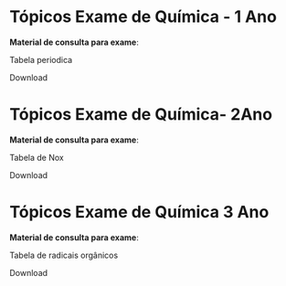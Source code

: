 
#+begin_comment

* Tópicos Exame de Química - 1 Ano

#+begin_export latex
\begin{tblr}{
 colspec = {rX}, colsep = 8mm, hlines = {2pt, white},
 row{odd} = {azure8}, row{even} = {gray8},
 row{1} = {6em,azure2,fg=white,font=\Large\bfseries\sffamily},
 row{2-Z} = {3em,font=\Large},
}
Conteúdo & Download Aula \\
Teoria Atômica & \qrcode{https://www.youtube.com/watch?v=U9hupeUww6Y}\\
Tabela Periódica & \qrcode {https://www.youtube.com/watch?v=ohxjIjRJHfQ&t=25s}\\
Ligações Química & \qrcode{https://www.youtube.com/watch?v=UjXlHX3EEi0}\\
{Balanceamento \\ reações químicas } & \qrcode{https://www.youtube.com/watch?v=UjXlHX3EEi0}\\
\end{tblr}
#+end_export



*Material de consulta para exame*:

Tabela periodica

Download

@@latex: \qrcode{https://mark.nl.tab.digital/s/4G8SGmPk8L256nc} @@



\newpage


* Tópicos Exame de Química- 2Ano 



#+begin_export latex
\begin{tblr}{
 colspec = {rX}, colsep = 8mm, hlines = {2pt, white},
 row{odd} = {azure8}, row{even} = {gray8},
 row{1} = {6em,azure2,fg=white,font=\Large\bfseries\sffamily},
 row{2-Z} = {3em,font=\Large},
}
Conteúdo & Download Aula \\
Termoquimica e Lei de Hess & \qrcode{https://www.youtube.com/watch?v=cJwHbZUJiAA}\\
Equilíbrio Químico & \qrcode{https://www.youtube.com/watch?v=s8oXpMcQWSY}\\
Óxido-Redução (nox) & \qrcode{https://www.youtube.com/watch?v=mpANREWS3xA}\\
{Balanceamento \\ reações redox } & \qrcode{https://www.youtube.com/watch?v=Qf5jR8--LJA}\\
\end{tblr}
#+end_export



*Material de consulta para exame*:

Tabela de Nox

Download

@@latex: \qrcode{https://mark.nl.tab.digital/s/s4KSgPRr8edkgFM} @@




\newpage

* Tópicos Exame de Química 3 Ano




#+begin_export latex
\begin{tblr}{
 colspec = {rX}, colsep = 8mm, hlines = {2pt, white},
 row{odd} = {azure8}, row{even} = {gray8},
 row{1} = {6em,azure2,fg=white,font=\Large\bfseries\sffamily},
 row{2-Z} = {3em,font=\Large},
}
Conteúdo & Download Aula \\
Hidrocarbonetos e Nomenclatura & \qrcode{https://www.youtube.com/watch?v=XDCV1tqBOgU&t=2s}\\
Funções Oxigenadas & \qrcode {https://www.youtube.com/watch?v=XDCV1tqBOgU&t=2s}\\
Funções Nitrogenadas & \qrcode{https://www.youtube.com/watch?v=yg7vVuYbGTA&t=187s}\\
\end{tblr}
#+end_export



*Material de consulta para exame*:

Tabela de radicais orgânicos

Download

@@latex: \qrcode{https://mark.nl.tab.digital/s/sM2mC3CGfweLwwj} @@


